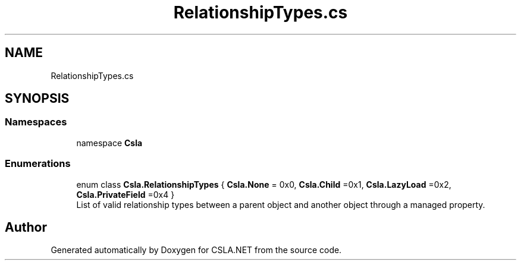 .TH "RelationshipTypes.cs" 3 "Thu Jul 22 2021" "Version 5.4.2" "CSLA.NET" \" -*- nroff -*-
.ad l
.nh
.SH NAME
RelationshipTypes.cs
.SH SYNOPSIS
.br
.PP
.SS "Namespaces"

.in +1c
.ti -1c
.RI "namespace \fBCsla\fP"
.br
.in -1c
.SS "Enumerations"

.in +1c
.ti -1c
.RI "enum class \fBCsla\&.RelationshipTypes\fP { \fBCsla\&.None\fP = 0x0, \fBCsla\&.Child\fP =0x1, \fBCsla\&.LazyLoad\fP =0x2, \fBCsla\&.PrivateField\fP =0x4 }"
.br
.RI "List of valid relationship types between a parent object and another object through a managed property\&. "
.in -1c
.SH "Author"
.PP 
Generated automatically by Doxygen for CSLA\&.NET from the source code\&.
